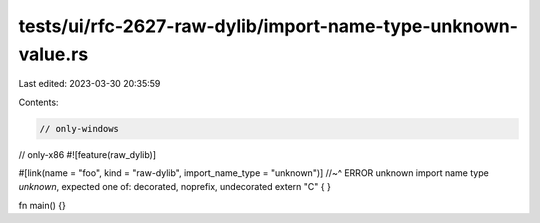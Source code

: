 tests/ui/rfc-2627-raw-dylib/import-name-type-unknown-value.rs
=============================================================

Last edited: 2023-03-30 20:35:59

Contents:

.. code-block:: rs

    // only-windows
// only-x86
#![feature(raw_dylib)]

#[link(name = "foo", kind = "raw-dylib", import_name_type = "unknown")]
//~^ ERROR unknown import name type `unknown`, expected one of: decorated, noprefix, undecorated
extern "C" { }

fn main() {}


